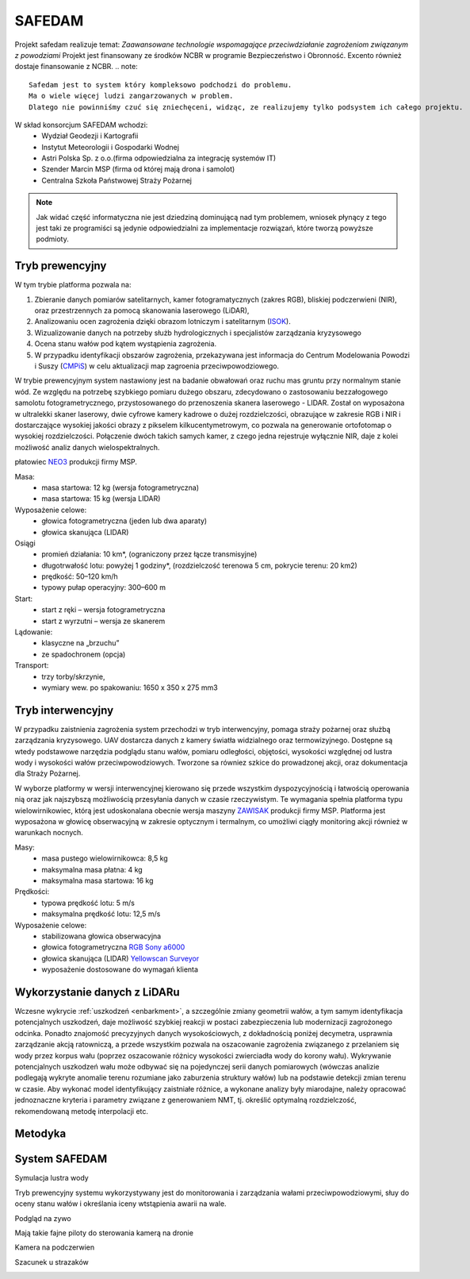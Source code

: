 SAFEDAM
=======

Projekt safedam realizuje temat:
*Zaawansowane technologie wspomagające przeciwdziałanie zagrożeniom związanym z powodziami*
Projekt jest finansowany ze środków NCBR w programie Bezpieczeństwo i Obronność.
Excento również dostaje finansowanie z NCBR.
.. note::
    Safedam jest to system który kompleksowo podchodzi do problemu.
    Ma o wiele więcej ludzi zangarzowanych w problem. 
    Dlatego nie powinniśmy czuć się zniechęceni, widząc, ze realizujemy tylko podsystem ich całego projektu.

W skład konsorcjum SAFEDAM wchodzi:
 - Wydział Geodezji i Kartografii
 - Instytut Meteorologii i Gospodarki Wodnej
 - Astri Polska Sp. z o.o.(firma odpowiedzialna za integrację systemów IT)
 - Szender Marcin MSP (firma od której mają drona i samolot)
 - Centralna Szkoła Państwowej Straży Pożarnej

.. note::
    Jak widać część informatyczna nie jest dziedziną dominującą nad tym problemem, wniosek płynący z tego jest taki ze programiści są jedynie odpowiedzialni za implementacje rozwiązań, które tworzą powyższe podmioty. 

Tryb prewencyjny
^^^^^^^^^^^^^^^^

W tym trybie platforma pozwala na:

1. Zbieranie danych pomiarów satelitarnych, kamer fotogramatycznych (zakres RGB), bliskiej podczerwieni (NIR), oraz przestrzennych za pomocą skanowania laserowego (LiDAR), 
2. Analizowaniu ocen zagrożenia dzięki obrazom lotniczym i satelitarnym (ISOK_).
3. Wizualizowanie danych na potrzeby służb hydrologicznych i specjalistów zarządzania kryzysowego
4. Ocena stanu wałów pod kątem wystąpienia zagrożenia.
5. W przypadku identyfikacji obszarów zagrożenia, przekazywana jest informacja do Centrum Modelowania Powodzi i Suszy (CMPiS_) w celu aktualizacji map zagroenia przeciwpowodziowego. 

W trybie prewencyjnym system nastawiony jest na badanie obwałowań oraz ruchu mas gruntu przy normalnym stanie wód. Ze względu na potrzebę szybkiego pomiaru dużego obszaru, zdecydowano o zastosowaniu bezzałogowego samolotu fotogrametrycznego, przystosowanego do przenoszenia skanera laserowego - LIDAR. Został on wyposażona w ultralekki skaner laserowy, dwie cyfrowe kamery kadrowe o dużej rozdzielczości, obrazujące w zakresie RGB i NIR i dostarczające wysokiej jakości obrazy z pikselem kilkucentymetrowym, co
pozwala na generowanie ortofotomap o wysokiej rozdzielczości. Połączenie dwóch takich samych kamer, z czego jedna rejestruje wyłącznie NIR, daje z kolei możliwość analiz danych wielospektralnych.

płatowiec NEO3_ produkcji firmy MSP.

.. image:: images/neo3.jpg

Masa: 
 - masa startowa: 12 kg (wersja fotogrametryczna)
 - masa startowa: 15 kg (wersja LIDAR)

Wyposażenie celowe:
 - głowica fotogrametryczna (jeden lub dwa aparaty)
 - głowica skanująca (LIDAR)
 
Osiągi
 - promień działania: 10 km*, (ograniczony przez łącze transmisyjne)
 - długotrwałość lotu: powyżej 1 godziny*, (rozdzielczość terenowa 5 cm, pokrycie terenu: 20 km2)
 - prędkość: 50–120 km/h
 - typowy pułap operacyjny: 300–600 m

Start:
 - start z ręki – wersja fotogrametryczna
 - start z wyrzutni – wersja ze skanerem

Lądowanie:
 - klasyczne na „brzuchu”
 - ze spadochronem (opcja)

Transport:
 - trzy torby/skrzynie,
 - wymiary wew. po spakowaniu: 1650 x 350 x 275 mm3

Tryb interwencyjny
^^^^^^^^^^^^^^^^^^

W przypadku zaistnienia zagrożenia system przechodzi w tryb interwencyjny, pomaga straży pożarnej oraz służbą zarządzania kryzysowego. UAV dostarcza danych z kamery światła widzialnego oraz termowizyjnego. Dostępne są wtedy podstawowe narzędzia podglądu stanu wałów, pomiaru odległości, objętości, wysokości względnej od lustra wody i wysokości wałów przeciwpowodziowych. Tworzone sa równiez szkice do prowadzonej akcji, oraz dokumentacja dla Straży Pożarnej.

W wyborze platformy w wersji interwencyjnej kierowano się przede wszystkim dyspozycyjnością i łatwością operowania nią oraz jak najszybszą możliwością przesyłania danych w czasie rzeczywistym. Te wymagania spełnia platforma typu wielowirnikowiec, którą jest udoskonalana obecnie wersja maszyny ZAWISAK_ produkcji firmy MSP. Platforma jest wyposażona w głowicę obserwacyjną w zakresie optycznym i termalnym, co umożliwi ciągły monitoring akcji również w warunkach nocnych.

.. image:: images/zawisak.jpg

Masy:
 - masa pustego wielowirnikowca: 8,5 kg
 - maksymalna masa płatna: 4 kg
 - maksymalna masa startowa: 16 kg

Prędkości:
 - typowa prędkość lotu: 5 m/s
 - maksymalna prędkość lotu: 12,5 m/s

Wyposażenie celowe:
 - stabilizowana głowica obserwacyjna
 - głowica fotogrametryczna `RGB Sony a6000 <https://www.dxomark.com/Cameras/Sony/A6000---Specifications>`_
 - głowica skanująca (LIDAR) `Yellowscan Surveyor <https://www.yellowscan-lidar.com/products/yellowscan-surveyor>`_
 - wyposażenie dostosowane do wymagań klienta

Wykorzystanie danych z LiDARu
^^^^^^^^^^^^^^^^^^^^^^^^^^^^^

Wczesne wykrycie :ref:`uszkodzeń <enbarkment>`, a szczególnie zmiany geometrii wałów, a tym samym identyfikacja potencjalnych uszkodzeń, daje możliwość szybkiej reakcji w postaci zabezpieczenia lub modernizacji zagrożonego odcinka. Ponadto znajomość precyzyjnych danych wysokościowych, z dokładnością poniżej decymetra, usprawnia zarządzanie akcją ratowniczą, a przede wszystkim pozwala na oszacowanie zagrożenia związanego z przelaniem się wody przez korpus wału (poprzez oszacowanie różnicy wysokości zwierciadła wody do korony wału). Wykrywanie potencjalnych uszkodzeń wału może odbywać się na pojedynczej serii danych pomiarowych (wówczas analizie podlegają wykryte anomalie terenu rozumiane jako zaburzenia struktury wałów) lub na podstawie detekcji zmian terenu w czasie. Aby wykonać model identyfikujący zaistniałe różnice, a wykonane analizy były miarodajne, należy opracować jednoznaczne kryteria i parametry związane z generowaniem NMT, tj. określić optymalną rozdzielczość, rekomendowaną metodę interpolacji etc.

Metodyka
^^^^^^^^




System SAFEDAM
^^^^^^^^^^^^^^
Symulacja lustra wody

.. image:: images/symulacja_lustra_wody.jpg

Tryb prewencyjny systemu wykorzystywany jest do monitorowania i zarządzania wałami przeciwpowodziowymi, słuy do oceny stanu wałów i określania iceny wtstąpienia awarii na wale.

.. image:: images/tryb_prewencyjny.jpg

Podgląd na zywo

.. image:: images/live_wideo.jpg

Mają takie fajne piloty do sterowania kamerą na dronie

.. image:: images/controller.jpg

Kamera na podczerwien

.. image:: images/infrared_camera.jpg

Szacunek u strazaków

.. image:: images/respect.jpg

.. _ISOK: https://isokmapy.kzgw.gov.pl/imap_rzgw/Imgp.html
.. _CMPiS: 
.. _NEO3: https://uav.com.pl/pl/co-robimy/bsl/neo3
.. _ZAWISAK: https://uav.com.pl/pl/co-robimy/bsl/zawisak

